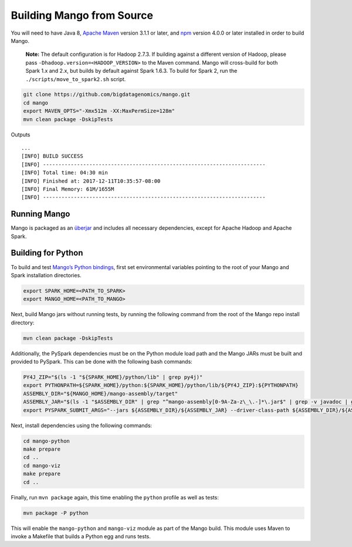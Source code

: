 Building Mango from Source
==========================

You will need to have Java 8, `Apache Maven <http://maven.apache.org/>`__
version 3.1.1 or later, and `npm <https://www.npmjs.com/get-npm>`__ version 4.0.0 or later installed in order to build Mango.

    **Note:** The default configuration is for Hadoop 2.7.3. If building
    against a different version of Hadoop, please pass
    ``-Dhadoop.version=<HADOOP_VERSION>`` to the Maven command. Mango
    will cross-build for both Spark 1.x and 2.x, but builds by default
    against Spark 1.6.3. To build for Spark 2, run the
    ``./scripts/move_to_spark2.sh`` script.

.. code:: bash

    git clone https://github.com/bigdatagenomics/mango.git
    cd mango
    export MAVEN_OPTS="-Xmx512m -XX:MaxPermSize=128m"
    mvn clean package -DskipTests

Outputs

::

    ...
    [INFO] BUILD SUCCESS
    [INFO] ------------------------------------------------------------------------
    [INFO] Total time: 04:30 min
    [INFO] Finished at: 2017-12-11T10:35:57-08:00
    [INFO] Final Memory: 61M/1655M
    [INFO] ------------------------------------------------------------------------

Running Mango
-------------

Mango is packaged as an
`überjar <https://maven.apache.org/plugins/maven-shade-plugin/>`__ and
includes all necessary dependencies, except for Apache Hadoop and Apache
Spark.

Building for Python
-------------------

To build and test `Mango’s Python bindings <#python>`__, first set environmental variables pointing to the root of your Mango and Spark installation directories.

.. code:: bash

   export SPARK_HOME=<PATH_TO_SPARK>
   export MANGO_HOME=<PATH_TO_MANGO> 
   
Next, build Mango jars without running tests, by running the following command from the root of the Mango repo install directory:

.. code:: bash

   mvn clean package -DskipTests

Additionally, the PySpark dependencies must be on the Python module load path and the Mango JARs must be built and provided to PySpark. This can be done with the following bash commands: 

.. code:: bash

   PY4J_ZIP="$(ls -1 "${SPARK_HOME}/python/lib" | grep py4j)"
   export PYTHONPATH=${SPARK_HOME}/python:${SPARK_HOME}/python/lib/${PY4J_ZIP}:${PYTHONPATH}
   ASSEMBLY_DIR="${MANGO_HOME}/mango-assembly/target"
   ASSEMBLY_JAR="$(ls -1 "$ASSEMBLY_DIR" | grep "^mango-assembly[0-9A-Za-z\_\.-]*\.jar$" | grep -v javadoc | grep -v sources || true)"
   export PYSPARK_SUBMIT_ARGS="--jars ${ASSEMBLY_DIR}/${ASSEMBLY_JAR} --driver-class-path ${ASSEMBLY_DIR}/${ASSEMBLY_JAR} pyspark-shell"


Next, install dependencies using the following commands:

.. code:: bash

   cd mango-python
   make prepare
   cd ..
   cd mango-viz
   make prepare
   cd ..
   
Finally, run ``mvn package`` again, this time enabling the ``python`` profile as well as tests:   


.. code:: bash

    mvn package -P python

This will enable the ``mango-python`` and ``mango-viz`` module as part of the Mango build.
This module uses Maven to invoke a Makefile that builds a Python egg and
runs tests. 
